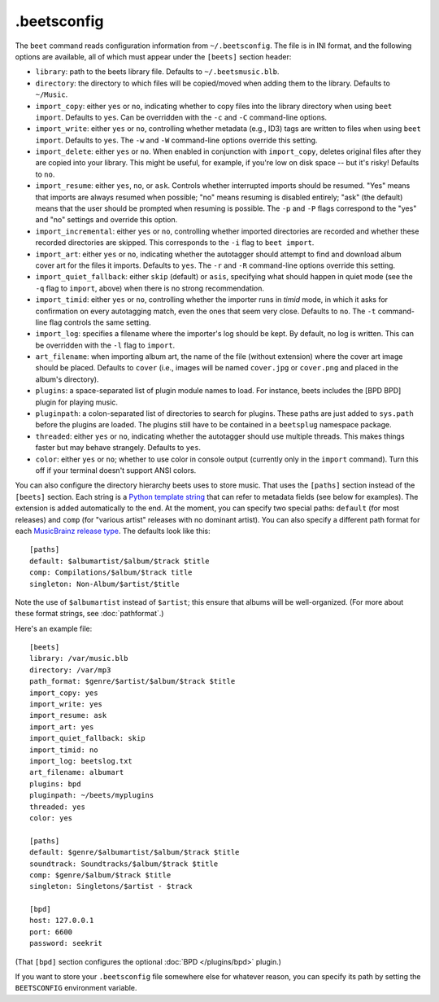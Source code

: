 .beetsconfig
============

The ``beet`` command reads configuration information from ``~/.beetsconfig``.
The file is in INI format, and the following options are available, all of which
must appear under the ``[beets]`` section header:

* ``library``: path to the beets library file. Defaults to
  ``~/.beetsmusic.blb``.

* ``directory``: the directory to which files will be copied/moved when adding
  them to the library. Defaults to ``~/Music``.

* ``import_copy``: either ``yes`` or ``no``, indicating whether to copy files
  into the library directory when using ``beet import``. Defaults to ``yes``.
  Can be overridden with the ``-c`` and ``-C`` command-line options.

* ``import_write``: either ``yes`` or ``no``, controlling whether metadata
  (e.g., ID3) tags are written to files when using ``beet import``. Defaults to
  ``yes``. The ``-w`` and ``-W`` command-line options override this setting.

* ``import_delete``: either ``yes`` or ``no``. When enabled in conjunction with
  ``import_copy``, deletes original files after they are copied into your
  library. This might be useful, for example, if you're low on disk space -- but
  it's risky! Defaults to ``no``.

* ``import_resume``: either ``yes``, ``no``, or ``ask``. Controls whether
  interrupted imports should be resumed. "Yes" means that imports are always
  resumed when possible; "no" means resuming is disabled entirely; "ask" (the
  default) means that the user should be prompted when resuming is possible. The
  ``-p`` and ``-P`` flags correspond to the "yes" and "no" settings and override
  this option.

* ``import_incremental``: either ``yes`` or ``no``, controlling whether imported
  directories are recorded and whether these recorded directories are skipped.
  This corresponds to the ``-i`` flag to ``beet import``.

* ``import_art``: either ``yes`` or ``no``, indicating whether the autotagger
  should attempt to find and download album cover art for the files it imports.
  Defaults to ``yes``. The ``-r`` and ``-R`` command-line options override this
  setting.

* ``import_quiet_fallback``: either ``skip`` (default) or ``asis``, specifying
  what should happen in quiet mode (see the ``-q`` flag to ``import``, above)
  when there is no strong recommendation.

* ``import_timid``: either ``yes`` or ``no``, controlling whether the importer
  runs in *timid* mode, in which it asks for confirmation on every autotagging
  match, even the ones that seem very close. Defaults to ``no``. The ``-t``
  command-line flag controls the same setting.

* ``import_log``: specifies a filename where the importer's log should be kept.
  By default, no log is written. This can be overridden with the ``-l`` flag to
  ``import``.

* ``art_filename``: when importing album art, the name of the file (without
  extension) where the cover art image should be placed. Defaults to ``cover``
  (i.e., images will be named ``cover.jpg`` or ``cover.png`` and placed in the
  album's directory).

* ``plugins``: a space-separated list of plugin module names to load. For
  instance, beets includes the [BPD BPD] plugin for playing music.

* ``pluginpath``: a colon-separated list of directories to search for plugins.
  These paths are just added to ``sys.path`` before the plugins are loaded. The
  plugins still have to be contained in a ``beetsplug`` namespace package.

* ``threaded``: either ``yes`` or ``no``, indicating whether the autotagger
  should use multiple threads. This makes things faster but may behave
  strangely. Defaults to ``yes``.

* ``color``: either ``yes`` or ``no``; whether to use color in console output
  (currently only in the ``import`` command). Turn this off if your terminal
  doesn't support ANSI colors.

You can also configure the directory hierarchy beets uses to store music. That
uses the ``[paths]`` section instead of the ``[beets]`` section. Each string is
a `Python template string`_ that can refer to metadata fields (see below for
examples). The extension is added automatically to the end. At the moment, you
can specify two special paths: ``default`` (for most releases) and ``comp`` (for
"various artist" releases with no dominant artist). You can also specify a
different path format for each `MusicBrainz release type`_. The defaults look
like this::

    [paths]
    default: $albumartist/$album/$track $title
    comp: Compilations/$album/$track title
    singleton: Non-Album/$artist/$title

Note the use of ``$albumartist`` instead of ``$artist``; this ensure that albums
will be well-organized. (For more about these format strings, see
:doc:`pathformat`.)

.. _Python template string:
    http://docs.python.org/library/string.html#template-strings 
.. _MusicBrainz release type:
    http://wiki.musicbrainz.org/ReleaseType 

Here's an example file::

    [beets]
    library: /var/music.blb
    directory: /var/mp3
    path_format: $genre/$artist/$album/$track $title
    import_copy: yes
    import_write: yes
    import_resume: ask
    import_art: yes
    import_quiet_fallback: skip
    import_timid: no
    import_log: beetslog.txt
    art_filename: albumart
    plugins: bpd
    pluginpath: ~/beets/myplugins
    threaded: yes
    color: yes

    [paths]
    default: $genre/$albumartist/$album/$track $title
    soundtrack: Soundtracks/$album/$track $title
    comp: $genre/$album/$track $title
    singleton: Singletons/$artist - $track

    [bpd]
    host: 127.0.0.1
    port: 6600
    password: seekrit

(That ``[bpd]`` section configures the optional :doc:`BPD </plugins/bpd>`
plugin.)

If you want to store your ``.beetsconfig`` file somewhere else for whatever
reason, you can specify its path by setting the ``BEETSCONFIG`` environment
variable.
